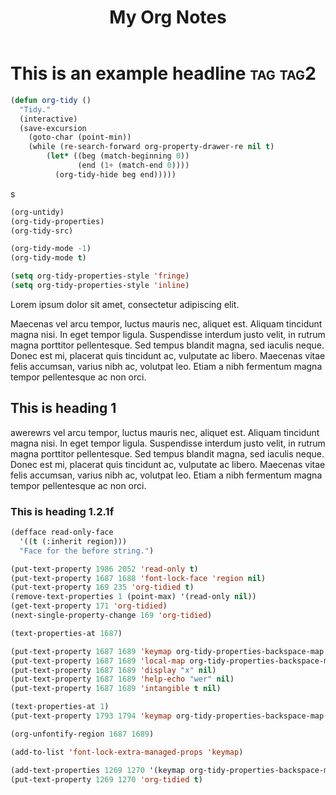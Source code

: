 :PROPERTIES:
:ID:       E3E30A4E-DC23-4811-8772-FC9E2749EDC6
:END:
#+title: My Org Notes

* This is an example headline                                      :tag:tag2:
:PROPERTIES:
:ID:       8335CF4B-A5ED-4E10-8E3A-3A2A48E2AB76
:END:

#+begin_src emacs-lisp
(defun org-tidy ()
  "Tidy."
  (interactive)
  (save-excursion
    (goto-char (point-min))
    (while (re-search-forward org-property-drawer-re nil t)
        (let* ((beg (match-beginning 0))
               (end (1+ (match-end 0))))
          (org-tidy-hide beg end)))))
#+end_src

s

#+begin_src emacs-lisp :results silent
(org-untidy)
(org-tidy-properties)
(org-tidy-src)

(org-tidy-mode -1)
(org-tidy-mode t)
#+end_src


#+begin_src emacs-lisp
(setq org-tidy-properties-style 'fringe)
(setq org-tidy-properties-style 'inline)
#+end_src

Lorem ipsum dolor sit amet, consectetur adipiscing elit.

Maecenas vel arcu tempor, luctus mauris nec, aliquet est. Aliquam tincidunt magna nisi. In eget tempor ligula. Suspendisse interdum justo velit, in rutrum magna porttitor pellentesque. Sed tempus blandit magna, sed iaculis neque. Donec est mi, placerat quis tincidunt ac, vulputate ac libero. Maecenas vitae felis accumsan, varius nibh ac, volutpat leo. Etiam a nibh fermentum magna tempor pellentesque ac non orci.

** This is heading 1
:PROPERTIES:
:ID:       FD92060B-272D-4E6B-852B-303FAD053C0B
:END:

awerewrs vel arcu tempor, luctus mauris nec, aliquet est. Aliquam tincidunt magna nisi. In eget tempor ligula. Suspendisse interdum justo velit, in rutrum magna porttitor pellentesque. Sed tempus blandit magna, sed iaculis neque. Donec est mi, placerat quis tincidunt ac, vulputate ac libero. Maecenas vitae felis accumsan, varius nibh ac, volutpat leo. Etiam a nibh fermentum magna tempor pellentesque ac non orci.

*** This is heading 1.2.1f
:PROPERTIES:
:ID:       22D3A40A-9ADB-4B1E-A7E3-464A638458ED
:END:
#+begin_src emacs-lisp
(defface read-only-face
  '((t (:inherit region)))
  "Face for the before string.")

(put-text-property 1986 2052 'read-only t)
(put-text-property 1687 1688 'font-lock-face 'region nil)
(put-text-property 169 235 'org-tidied t)
(remove-text-properties 1 (point-max) '(read-only nil))
(get-text-property 171 'org-tidied)
(next-single-property-change 169 'org-tidied)

(text-properties-at 1687)

(put-text-property 1687 1689 'keymap org-tidy-properties-backspace-map nil)
(put-text-property 1687 1689 'local-map org-tidy-properties-backspace-map nil)
(put-text-property 1687 1689 'display "x" nil)
(put-text-property 1687 1689 'help-echo "wer" nil)
(put-text-property 1687 1689 'intangible t nil)

(text-properties-at 1)
(put-text-property 1793 1794 'keymap org-tidy-properties-backspace-map nil)

(org-unfontify-region 1687 1689)

(add-to-list 'font-lock-extra-managed-props 'keymap)

(add-text-properties 1269 1270 '(keymap org-tidy-properties-backspace-map))
(put-text-property 1269 1270 'org-tidied t)
#+end_src
